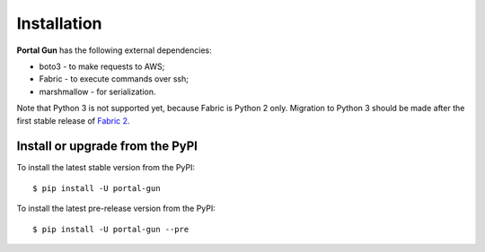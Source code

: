 .. _install:

============
Installation
============

**Portal Gun** has the following external dependencies:

- boto3 - to make requests to AWS;
- Fabric - to execute commands over ssh;
- marshmallow - for serialization.

Note that Python 3 is not supported yet, because Fabric is Python 2 only. Migration to Python 3 should be made after the first stable release of `Fabric 2 <http://bitprophet.org/blog/2017/04/17/fabric-2-alpha-beta/>`_.

Install or upgrade from the PyPI
================================

To install the latest stable version from the PyPI:

::

    $ pip install -U portal-gun

To install the latest pre-release version from the PyPI:

::

    $ pip install -U portal-gun --pre
